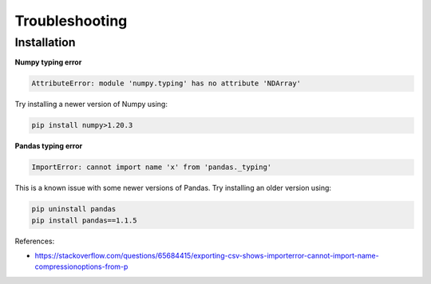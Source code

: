 Troubleshooting
===============

Installation
------------

**Numpy typing error**

.. code-block:: bash

    AttributeError: module 'numpy.typing' has no attribute 'NDArray'

Try installing a newer version of Numpy using:

.. code-block:: bash

   pip install numpy>1.20.3

**Pandas typing error**

.. code-block:: bash

    ImportError: cannot import name 'x' from 'pandas._typing'

This is a known issue with some newer versions of Pandas. Try installing an older version using:

.. code-block:: bash

   pip uninstall pandas
   pip install pandas==1.1.5

References:

- https://stackoverflow.com/questions/65684415/exporting-csv-shows-importerror-cannot-import-name-compressionoptions-from-p
